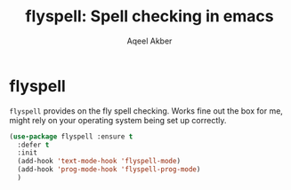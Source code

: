 #+TITLE: flyspell: Spell checking in emacs
#+AUTHOR: Aqeel Akber

* flyspell

=flyspell= provides on the fly spell checking. Works fine out the box
for me, might rely on your operating system being set up correctly.

#+BEGIN_SRC emacs-lisp
  (use-package flyspell :ensure t
    :defer t
    :init
    (add-hook 'text-mode-hook 'flyspell-mode)
    (add-hook 'prog-mode-hook 'flyspell-prog-mode)
    )
#+END_SRC
